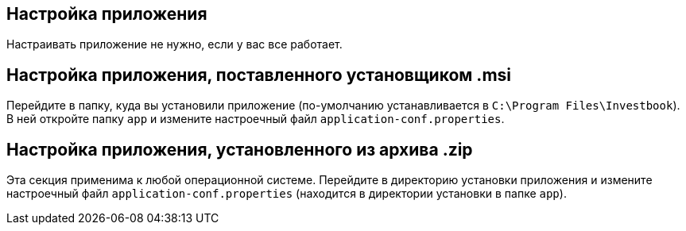== Настройка приложения
Настраивать приложение не нужно, если у вас все работает.

== Настройка приложения, поставленного установщиком .msi
Перейдите в папку, куда вы установили приложение (по-умолчанию устанавливается в `C:\Program Files\Investbook`).
В ней откройте папку `app` и измените настроечный файл `application-conf.properties`.

== Настройка приложения, установленного из архива .zip
Эта секция применима к любой операционной системе. Перейдите в директорию установки приложения и измените
настроечный файл `application-conf.properties` (находится в директории установки в папке `app`).
